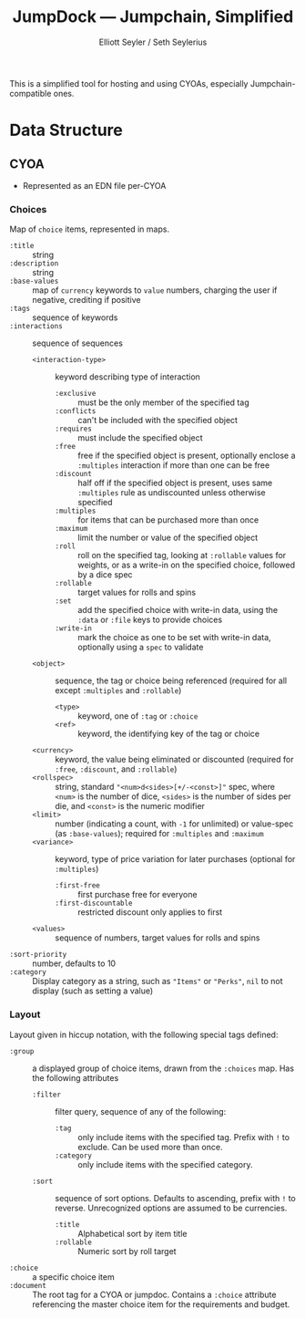 #+title: JumpDock — Jumpchain, Simplified
#+author: Elliott Seyler / Seth Seylerius

This is a simplified tool for hosting and using CYOAs, 
especially Jumpchain-compatible ones. 

* Data Structure

** CYOA

+ Represented as an EDN file per-CYOA

*** Choices

Map of ~choice~ items, represented in maps.

+ ~:title~ :: string
+ ~:description~ :: string
+ ~:base-values~  :: map of ~currency~ keywords to ~value~ numbers,
     charging the user if negative, crediting if positive
+ ~:tags~ :: sequence of keywords
+ ~:interactions~ :: sequence of sequences
  + ~<interaction-type>~ :: keyword describing type of interaction
    + ~:exclusive~ :: must be the only member of the specified tag
    + ~:conflicts~ :: can't be included with the specified object
    + ~:requires~ :: must include the specified object
    + ~:free~ :: free if the specified object is present,
                 optionally enclose a ~:multiples~ interaction
                 if more than one can be free
    + ~:discount~ :: half off if the specified object is present,
                     uses same ~:multiples~ rule as undiscounted
                     unless otherwise specified
    + ~:multiples~ :: for items that can be purchased more than once
    + ~:maximum~ :: limit the number or value of the specified object
    + ~:roll~ :: roll on the specified tag, 
                 looking at ~:rollable~ values for weights,
                 or as a write-in on the specified choice,
                 followed by a dice spec
    + ~:rollable~ :: target values for rolls and spins
    + ~:set~ :: add the specified choice with write-in data,
                using the ~:data~ or ~:file~ keys to provide choices
    + ~:write-in~ :: mark the choice as one to be set with write-in data,
                     optionally using a ~spec~ to validate
  + ~<object>~ :: sequence, the tag or choice being referenced
                  (required for all except ~:multiples~ and ~:rollable~)
    + ~<type>~ :: keyword, one of ~:tag~ or ~:choice~
    + ~<ref>~ :: keyword, the identifying key of the tag or choice
  + ~<currency>~ :: keyword, the value being eliminated or discounted
                    (required for ~:free~, ~:discount~, and ~:rollable~)
  + ~<rollspec>~ :: string, standard ~"<num>d<sides>[+/-<const>]"~ spec,
                    where ~<num>~ is the number of dice,
                    ~<sides>~ is the number of sides per die,
                    and ~<const>~ is the numeric modifier
  + ~<limit>~ :: number (indicating a count, with ~-1~ for unlimited)
                 or value-spec (as ~:base-values~);
                 required for ~:multiples~ and ~:maximum~
  + ~<variance>~ :: keyword, type of price variation for later purchases
                    (optional for ~:multiples~)
    + ~:first-free~ :: first purchase free for everyone
    + ~:first-discountable~ :: restricted discount only applies to first
  + ~<values>~ :: sequence of numbers, target values for rolls and spins
+ ~:sort-priority~ :: number, defaults to 10
+ ~:category~ :: Display category as a string,
                 such as ~"Items"~ or ~"Perks"~, 
                 ~nil~ to not display (such as setting a value)

*** Layout

Layout given in hiccup notation, 
with the following special tags defined:

+ ~:group~ :: a displayed group of choice items,
              drawn from the ~:choices~ map.
              Has the following attributes
  + ~:filter~ :: filter query, sequence of any of the following:
    + ~:tag~ :: only include items with the specified tag.
                Prefix with ~!~ to exclude.
                Can be used more than once.
    + ~:category~ :: only include items with the specified category.
  + ~:sort~ :: sequence of sort options. 
               Defaults to ascending, prefix with ~!~ to reverse.
               Unrecognized options are assumed to be currencies.
    + ~:title~ :: Alphabetical sort by item title
    + ~:rollable~ :: Numeric sort by roll target
+ ~:choice~ :: a specific choice item
+ ~:document~ :: The root tag for a CYOA or jumpdoc.
                 Contains a ~:choice~ attribute referencing 
                 the master choice item for the requirements and budget.
